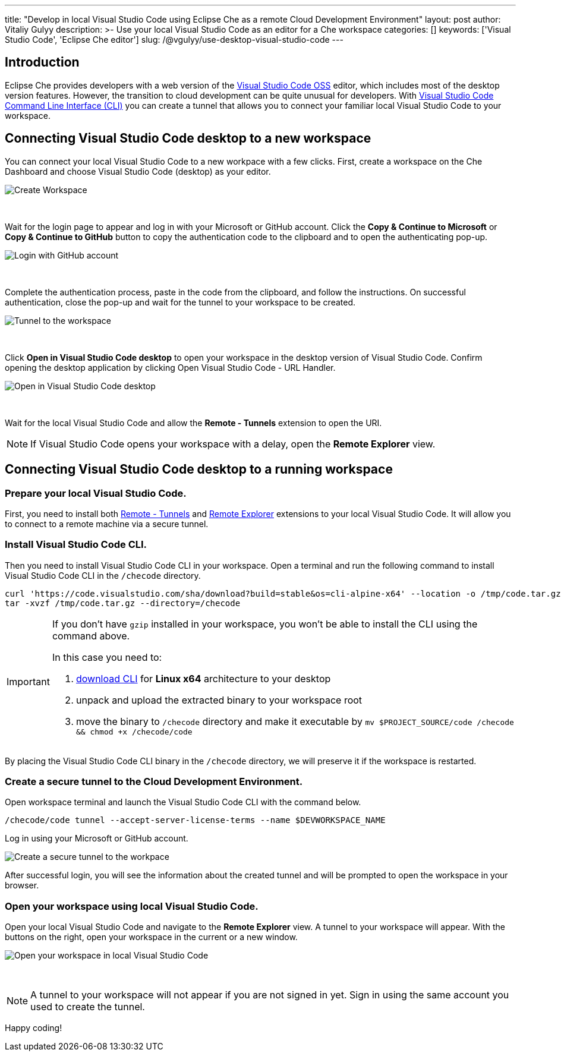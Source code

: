 ---
title: "Develop in local Visual Studio Code using Eclipse Che as a remote Cloud Development Environment"
layout: post
author: Vitaliy Gulyy
description: >-
   Use your local Visual Studio Code as an editor for a Che workspace
categories: []
keywords: ['Visual Studio Code', 'Eclipse Che editor']
slug: /@vgulyy/use-desktop-visual-studio-code
---

== Introduction

Eclipse Che provides developers with a web version of the link:https://github.com/microsoft/vscode[Visual Studio Code OSS] editor, which includes most of the desktop version features. However, the transition to cloud development can be quite unusual for developers.
With link:https://code.visualstudio.com/docs/editor/command-line[Visual Studio Code Command Line Interface (CLI)] you can create a tunnel that allows you to connect your familiar local Visual Studio Code to your workspace.

== Connecting Visual Studio Code desktop to a new workspace

You can connect your local Visual Studio Code to a new workpace with a few clicks.
First, create a workspace on the Che Dashboard and choose Visual Studio Code (desktop) as your editor.

image::/assets/img/use-desktop-visual-studio-code/select-editor.png["Create Workspace"]
{nbsp} +

Wait for the login page to appear and log in with your Microsoft or GitHub account.
Click the *Copy & Continue to Microsoft* or *Copy & Continue to GitHub* button to copy the authentication code to the clipboard and to open the authenticating pop-up.

image::/assets/img/use-desktop-visual-studio-code/login-with-provider.png["Login with GitHub account"]
{nbsp} +

Complete the authentication process, paste in the code from the clipboard, and follow the instructions. On successful authentication, close the pop-up and wait for the tunnel to your workspace to be created.

image::/assets/img/use-desktop-visual-studio-code/open-visual-studio-code.png["Tunnel to the workspace"]
{nbsp} +

Click *Open in Visual Studio Code desktop* to open your workspace in the desktop version of Visual Studio Code. Confirm opening the desktop application by clicking Open Visual Studio Code - URL Handler.

image::/assets/img/use-desktop-visual-studio-code/confirm-opening-vscode-desktop.png["Open in Visual Studio Code desktop"]
{nbsp} +

Wait for the local Visual Studio Code and allow the *Remote - Tunnels* extension to open the URI.

[NOTE]
====
If Visual Studio Code opens your workspace with a delay, open the *Remote Explorer* view.
====

== Connecting Visual Studio Code desktop to a running workspace

=== Prepare your local Visual Studio Code.

First, you need to install both link:https://marketplace.visualstudio.com/items?itemName=ms-vscode.remote-server[Remote - Tunnels] and link:https://marketplace.visualstudio.com/items?itemName=ms-vscode.remote-explorer[Remote Explorer] extensions to your local Visual Studio Code. It will allow you to connect to a remote machine via a secure tunnel.

=== Install Visual Studio Code CLI.

Then you need to install Visual Studio Code CLI in your workspace. Open a terminal and run the following command to install Visual Studio Code CLI in the `/checode` directory.

[source, code]
----
curl 'https://code.visualstudio.com/sha/download?build=stable&os=cli-alpine-x64' --location -o /tmp/code.tar.gz && \
tar -xvzf /tmp/code.tar.gz --directory=/checode
----

[IMPORTANT]
====
If you don't have `gzip` installed in your workspace, you won't be able to install the CLI using the command above.

In this case you need to:

. link:https://code.visualstudio.com/Download[download CLI] for *Linux x64* architecture to your desktop

. unpack and upload the extracted binary to your workspace root

. move the binary to `/checode` directory and make it executable by `mv $PROJECT_SOURCE/code /checode && chmod +x /checode/code`
====

By placing the Visual Studio Code CLI binary in the `/checode` directory, we will preserve it if the workspace is restarted.

=== Create a secure tunnel to the Cloud Development Environment.

Open workspace terminal and launch the Visual Studio Code CLI with the command below.

[source,code]
----
/checode/code tunnel --accept-server-license-terms --name $DEVWORKSPACE_NAME
----

Log in using your Microsoft or GitHub account.

image::/assets/img/use-desktop-visual-studio-code/cli-create-tunnel.png["Create a secure tunnel to the workpace"]

After successful login, you will see the information about the created tunnel and will be prompted to open the workspace in your browser.

=== Open your workspace using local Visual Studio Code.

Open your local Visual Studio Code and navigate to the *Remote Explorer* view. A tunnel to your workspace will appear.
With the buttons on the right, open your workspace in the current or a new window.

image::/assets/img/use-desktop-visual-studio-code/vscode-remote-explorer.png["Open your workspace in local Visual Studio Code"]
{nbsp} +

[NOTE]
====
A tunnel to your workspace will not appear if you are not signed in yet.
Sign in using the same account you used to create the tunnel.
====

Happy coding!
